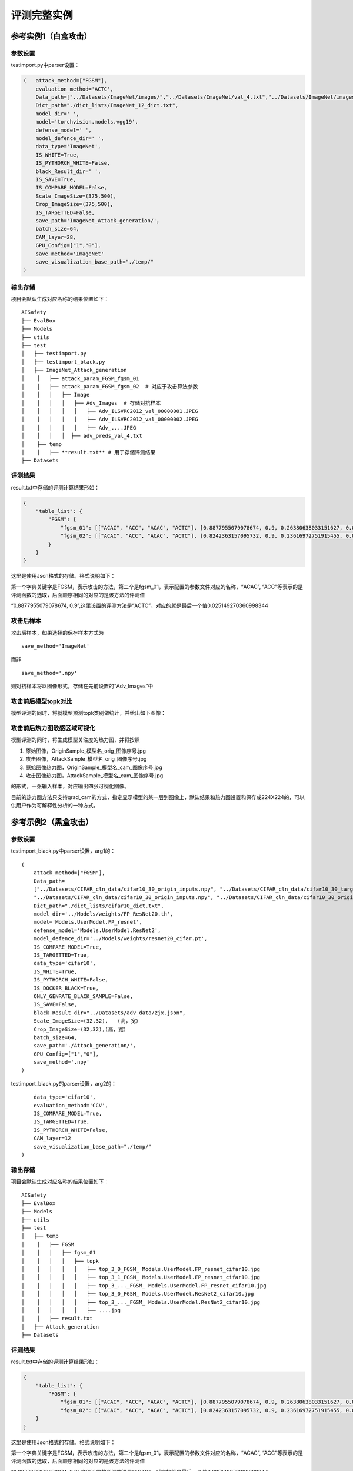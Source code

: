 评测完整实例
============

参考实例1（白盒攻击）
---------------------

参数设置
~~~~~~~~

testimport.py中parser设置：

.. code:: python

   (   attack_method=["FGSM"],       
       evaluation_method='ACTC', 
       Data_path=["../Datasets/ImageNet/images/","../Datasets/ImageNet/val_4.txt","../Datasets/ImageNet/images/","../Datasets/ImageNet/val_4.txt"],
       Dict_path="./dict_lists/ImageNet_12_dict.txt",
       model_dir=' ', 
       model='torchvision.models.vgg19', 
       defense_model=' ', 
       model_defence_dir=' ', 
       data_type='ImageNet',
       IS_WHITE=True,
       IS_PYTHORCH_WHITE=False,
       black_Result_dir=' ',
       IS_SAVE=True,
       IS_COMPARE_MODEL=False,
       Scale_ImageSize=(375,500),
       Crop_ImageSize=(375,500),
       IS_TARGETTED=False,
       save_path='ImageNet_Attack_generation/'，
       batch_size=64, 
       CAM_layer=28,
       GPU_Config=["1","0"],
       save_method='ImageNet'
       save_visualization_base_path="./temp/"
   )

输出存储
~~~~~~~~

项目会默认生成对应名称的结果位置如下：

::

   AISafety
   ├── EvalBox
   ├── Models
   ├── utils
   ├── test
   │   ├── testimport.py
   │   ├── testimport_black.py
   │   ├── ImageNet_Attack_generation
   │    │   ├── attack_param_FGSM_fgsm_01
   │    │   ├── attack_param_FGSM_fgsm_02  # 对应于攻击算法参数
   │    │   │   ├── Image
   │    │   │   │   ├── Adv_Images  # 存储对抗样本
   │    │   │   │   │   ├── Adv_ILSVRC2012_val_00000001.JPEG
   │    │   │   │   │   ├── Adv_ILSVRC2012_val_00000002.JPEG
   │    │   │   │   │   ├── Adv_....JPEG
   │    │   │   │  ├── adv_preds_val_4.txt
   │    ├── temp
   │    │   ├── **result.txt** # 用于存储评测结果
   ├── Datasets

评测结果
~~~~~~~~

result.txt中存储的评测计算结果形如：

.. code:: json

   {
       "table_list": {
           "FGSM": {
               "fgsm_01": [["ACAC", "ACC", "ACAC", "ACTC"], [0.8877955079078674, 0.9, 0.26380638033151627, 0.025149270360998344]], 
               "fgsm_02": [["ACAC", "ACC", "ACAC", "ACTC"], [0.8242363157095732, 0.9, 0.23616972751915455, 0.014533321653289022]]
           }
       }
   }

这里是使用Json格式的存储。格式说明如下：

第一个字典关键字是FGSM，表示攻击的方法，第二个是fgsm_01，表示配置的参数文件对应的名称，“ACAC”,
“ACC”等表示的是评测函数的选取，后面顺序相同的对应的是该方法的评测值

“0.8877955079078674,
0.9”,这里设置的评测方法是“ACTC”，对应的就是最后一个值0.025149270360998344

攻击后样本
~~~~~~~~~~

攻击后样本，如果选择的保存样本方式为

::

   save_method='ImageNet'

而非

::

   save_method='.npy'

则对抗样本将以图像形式，存储在先前设置的“Adv_Images”中

攻击前后模型topk对比
~~~~~~~~~~~~~~~~~~~~

模型评测的同时，将就模型预测topk类别做统计，并给出如下图像：

|image1|

攻击前后热力图敏感区域可视化
~~~~~~~~~~~~~~~~~~~~~~~~~~~~

模型评测的同时，将生成模型关注度的热力图，并将按照

1. 原始图像，OriginSample_模型名_orig_图像序号.jpg

2. 攻击图像，AttackSample_模型名_orig_图像序号.jpg

3. 原始图像热力图，OriginSample_模型名_cam_图像序号.jpg

4. 攻击图像热力图，AttackSample_模型名_cam_图像序号.jpg

的形式，一张输入样本，对应输出四张可视化图像。

目前的热力图方法只支持grad_cam的方式，指定显示模型的某一层到图像上，默认结果和热力图设置和保存成224X224的，可以供用户作为可解释性分析的一种方式。

|image2|

参考示例2（黑盒攻击）
---------------------

.. _参数设置-1:

参数设置
~~~~~~~~

testimport_black.py中parser设置，arg1的：

::

   (
       attack_method=["FGSM"],       
       Data_path=
       ["../Datasets/CIFAR_cln_data/cifar10_30_origin_inputs.npy", "../Datasets/CIFAR_cln_data/cifar10_30_target_labels.npy",
       "../Datasets/CIFAR_cln_data/cifar10_30_origin_inputs.npy", "../Datasets/CIFAR_cln_data/cifar10_30_origin_labels.npy"],
       Dict_path="./dict_lists/cifar10_dict.txt",
       model_dir='../Models/weights/FP_ResNet20.th',
       model='Models.UserModel.FP_resnet',
       defense_model='Models.UserModel.ResNet2', 
       model_defence_dir='../Models/weights/resnet20_cifar.pt', 
       IS_COMPARE_MODEL=True,
       IS_TARGETTED=True,
       data_type='cifar10',
       IS_WHITE=True,
       IS_PYTHORCH_WHITE=False,
       IS_DOCKER_BLACK=True,
       ONLY_GENRATE_BLACK_SAMPLE=False,
       IS_SAVE=False,
       black_Result_dir="../Datasets/adv_data/zjx.json",
       Scale_ImageSize=(32,32),   (高，宽）
       Crop_ImageSize=(32,32),(高，宽）
       batch_size=64, 
       save_path='./Attack_generation/'，
       GPU_Config=["1","0"],
       save_method='.npy'
   )

testimport_black.py的parser设置，arg2的：

::

       data_type='cifar10',
       evaluation_method='CCV',
       IS_COMPARE_MODEL=True,
       IS_TARGETTED=True,
       IS_PYTHORCH_WHITE=False,
       CAM_layer=12
       save_visualization_base_path="./temp/"
   )

.. _输出存储-1:

输出存储
~~~~~~~~

项目会默认生成对应名称的结果位置如下：

::

   AISafety
   ├── EvalBox
   ├── Models
   ├── utils
   ├── test
   │   ├── temp
   │    │   ├── FGSM
   │    │   │   ├── fgsm_01
   │    │   │   │   ├── topk
   │    │   │   │   │   ├── top_3_0_FGSM_ Models.UserModel.FP_resnet_cifar10.jpg
   │    │   │   │   │   ├── top_3_1_FGSM_ Models.UserModel.FP_resnet_cifar10.jpg
   │    │   │   │   │   ├── top_3_..._FGSM_ Models.UserModel.FP_resnet_cifar10.jpg
   │    │   │   │   │   ├── top_3_0_FGSM_ Models.UserModel.ResNet2_cifar10.jpg
   │    │   │   │   │   ├── top_3_..._FGSM_ Models.UserModel.ResNet2_cifar10.jpg
   │    │   │   │   │   ├── ....jpg
   │    │   ├── result.txt
   │   ├── Attack_generation
   ├── Datasets

.. _评测结果-1:

评测结果
~~~~~~~~

result.txt中存储的评测计算结果形如：

.. code:: json

   {
       "table_list": {
           "FGSM": {
               "fgsm_01": [["ACAC", "ACC", "ACAC", "ACTC"], [0.8877955079078674, 0.9, 0.26380638033151627, 0.025149270360998344]], 
               "fgsm_02": [["ACAC", "ACC", "ACAC", "ACTC"], [0.8242363157095732, 0.9, 0.23616972751915455, 0.014533321653289022]]}
       }
   }

这里是使用Json格式的存储。格式说明如下：

第一个字典关键字是FGSM，表示攻击的方法，第二个是fgsm_01，表示配置的参数文件对应的名称，“ACAC”,
“ACC”等表示的是评测函数的选取，后面顺序相同的对应的是该方法的评测值

“0.8877955079078674,
0.9”,这里设置的评测方法是“ACTC”，对应的就是最后一个值0.025149270360998344

每测评一次会在文件中按照
攻击方法–>方法配置文件名字–>测评方法–>结果值去保存

如果不想被之前的结果干扰，用户可以手动删除，只生成当前的结果即可。

.. _攻击前后模型topk对比-1:

攻击前后模型topk对比
~~~~~~~~~~~~~~~~~~~~

这里topk默认是3，会默认生成对应名称的结果，表示攻击前后模型对样本预测的概率前3的分类结果的一个柱状图比较。

对应的命名方式例如： top_3_0_FGSM_Models.UserModel.FP_resnet_cifar10.jpg

表示top3在第0个样本攻击方法FGSM使用的模型文件Models.UserModel.FP_resnet在数据集cifar10的一个柱状分类前三的结果图

项目默认保存的是样本数据的前50%，用户可以通过修改
testimport.py中Save_Eval_Visualization_Result()函数的topl_show_list参数，此参数是一个列表，用户可手动赋值，也可以按照自己的需求生成要保存的数据的index列表

::

   topk_show_list = [0,1]
   topl_show_list=topk_show_list设置要保存的列表

.. |image1| image:: ../Pic/图片13.png
.. |image2| image:: ../Pic/图片10.png